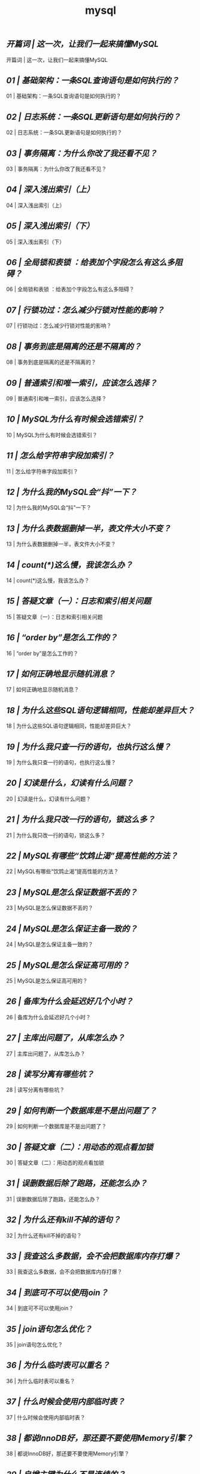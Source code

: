 
#+title: mysql
#+options: num: niil


** [[ https://time.geekbang.org/column/article/67888][开篇词 | 这一次，让我们一起来搞懂MySQL]]

开篇词 | 这一次，让我们一起来搞懂MySQL

** [[ https://time.geekbang.org/column/article/68319][01 | 基础架构：一条SQL查询语句是如何执行的？]]

01 | 基础架构：一条SQL查询语句是如何执行的？

** [[ https://time.geekbang.org/column/article/68633][02  | 日志系统：一条SQL更新语句是如何执行的？]]

02  | 日志系统：一条SQL更新语句是如何执行的？

** [[ https://time.geekbang.org/column/article/68963][03 | 事务隔离：为什么你改了我还看不见？]]

03 | 事务隔离：为什么你改了我还看不见？

** [[ https://time.geekbang.org/column/article/69236][04 | 深入浅出索引（上）]]

04 | 深入浅出索引（上）

** [[ https://time.geekbang.org/column/article/69636][05 | 深入浅出索引（下）]]

05 | 深入浅出索引（下）

** [[ https://time.geekbang.org/column/article/69862][06 | 全局锁和表锁 ：给表加个字段怎么有这么多阻碍？]]

06 | 全局锁和表锁 ：给表加个字段怎么有这么多阻碍？

** [[ https://time.geekbang.org/column/article/70215][07 | 行锁功过：怎么减少行锁对性能的影响？]]

07 | 行锁功过：怎么减少行锁对性能的影响？

** [[ https://time.geekbang.org/column/article/70562][08 | 事务到底是隔离的还是不隔离的？]]

08 | 事务到底是隔离的还是不隔离的？

** [[ https://time.geekbang.org/column/article/70848][09 | 普通索引和唯一索引，应该怎么选择？]]

09 | 普通索引和唯一索引，应该怎么选择？

** [[ https://time.geekbang.org/column/article/71173][10 | MySQL为什么有时候会选错索引？]]

10 | MySQL为什么有时候会选错索引？

** [[ https://time.geekbang.org/column/article/71492][11 |  怎么给字符串字段加索引？]]

11 |  怎么给字符串字段加索引？

** [[ https://time.geekbang.org/column/article/71806][12 | 为什么我的MySQL会“抖”一下？]]

12 | 为什么我的MySQL会“抖”一下？

** [[ https://time.geekbang.org/column/article/72388][13 | 为什么表数据删掉一半，表文件大小不变？]]

13 | 为什么表数据删掉一半，表文件大小不变？

** [[ https://time.geekbang.org/column/article/72775][14 | count(*)这么慢，我该怎么办？]]

14 | count(*)这么慢，我该怎么办？

** [[ https://time.geekbang.org/column/article/73161][15 | 答疑文章（一）：日志和索引相关问题]]

15 | 答疑文章（一）：日志和索引相关问题

** [[ https://time.geekbang.org/column/article/73479][16 | “order by”是怎么工作的？]]

16 | “order by”是怎么工作的？

** [[ https://time.geekbang.org/column/article/73795][17 | 如何正确地显示随机消息？]]

17 | 如何正确地显示随机消息？

** [[ https://time.geekbang.org/column/article/74059][18 | 为什么这些SQL语句逻辑相同，性能却差异巨大？]]

18 | 为什么这些SQL语句逻辑相同，性能却差异巨大？

** [[ https://time.geekbang.org/column/article/74687][19 | 为什么我只查一行的语句，也执行这么慢？]]

19 | 为什么我只查一行的语句，也执行这么慢？

** [[ https://time.geekbang.org/column/article/75173][20 | 幻读是什么，幻读有什么问题？]]

20 | 幻读是什么，幻读有什么问题？

** [[ https://time.geekbang.org/column/article/75659][21 | 为什么我只改一行的语句，锁这么多？]]

21 | 为什么我只改一行的语句，锁这么多？

** [[ https://time.geekbang.org/column/article/75746][22 | MySQL有哪些“饮鸩止渴”提高性能的方法？]]

22 | MySQL有哪些“饮鸩止渴”提高性能的方法？

** [[ https://time.geekbang.org/column/article/76161][23 | MySQL是怎么保证数据不丢的？]]

23 | MySQL是怎么保证数据不丢的？

** [[ https://time.geekbang.org/column/article/76446][24 | MySQL是怎么保证主备一致的？]]

24 | MySQL是怎么保证主备一致的？

** [[ https://time.geekbang.org/column/article/76795][25 | MySQL是怎么保证高可用的？]]

25 | MySQL是怎么保证高可用的？

** [[ https://time.geekbang.org/column/article/77083][26 | 备库为什么会延迟好几个小时？]]

26 | 备库为什么会延迟好几个小时？

** [[ https://time.geekbang.org/column/article/77427][27 | 主库出问题了，从库怎么办？]]

27 | 主库出问题了，从库怎么办？

** [[ https://time.geekbang.org/column/article/77636][28 | 读写分离有哪些坑？]]

28 | 读写分离有哪些坑？

** [[ https://time.geekbang.org/column/article/78134][29 | 如何判断一个数据库是不是出问题了？]]

29 | 如何判断一个数据库是不是出问题了？

** [[ https://time.geekbang.org/column/article/78427][30 | 答疑文章（二）：用动态的观点看加锁]]

30 | 答疑文章（二）：用动态的观点看加锁

** [[ https://time.geekbang.org/column/article/78658][31 | 误删数据后除了跑路，还能怎么办？]]

31 | 误删数据后除了跑路，还能怎么办？

** [[ https://time.geekbang.org/column/article/79026][32 | 为什么还有kill不掉的语句？]]

32 | 为什么还有kill不掉的语句？

** [[ https://time.geekbang.org/column/article/79407][33 | 我查这么多数据，会不会把数据库内存打爆？]]

33 | 我查这么多数据，会不会把数据库内存打爆？

** [[ https://time.geekbang.org/column/article/79700][34 | 到底可不可以使用join？]]

34 | 到底可不可以使用join？

** [[ https://time.geekbang.org/column/article/80147][35 | join语句怎么优化？]]

35 | join语句怎么优化？

** [[ https://time.geekbang.org/column/article/80449][36 | 为什么临时表可以重名？]]

36 | 为什么临时表可以重名？

** [[ https://time.geekbang.org/column/article/80477][37 | 什么时候会使用内部临时表？]]

37 | 什么时候会使用内部临时表？

** [[ https://time.geekbang.org/column/article/80495][38 | 都说InnoDB好，那还要不要使用Memory引擎？]]

38 | 都说InnoDB好，那还要不要使用Memory引擎？

** [[ https://time.geekbang.org/column/article/80531][39 | 自增主键为什么不是连续的？]]

39 | 自增主键为什么不是连续的？

** [[ https://time.geekbang.org/column/article/80801][40 | insert语句的锁为什么这么多？]]

40 | insert语句的锁为什么这么多？

** [[ https://time.geekbang.org/column/article/81925][41 | 怎么最快地复制一张表？]]

41 | 怎么最快地复制一张表？

** [[ https://time.geekbang.org/column/article/82231][42 | grant之后要跟着flush privileges吗？]]

42 | grant之后要跟着flush privileges吗？

** [[ https://time.geekbang.org/column/article/82560][43 | 要不要使用分区表？]]

43 | 要不要使用分区表？

** [[ https://time.geekbang.org/column/article/82865][44 | 答疑文章（三）：说一说这些好问题]]

44 | 答疑文章（三）：说一说这些好问题

** [[ https://time.geekbang.org/column/article/83183][45 | 自增id用完怎么办？]]

45 | 自增id用完怎么办？

** [[ https://time.geekbang.org/column/article/73370][直播回顾 | 林晓斌：我的 MySQL 心路历程]]

直播回顾 | 林晓斌：我的 MySQL 心路历程

** [[ https://time.geekbang.org/column/article/83556][结束语 | 点线网面，一起构建MySQL知识网络]]

结束语 | 点线网面，一起构建MySQL知识网络
